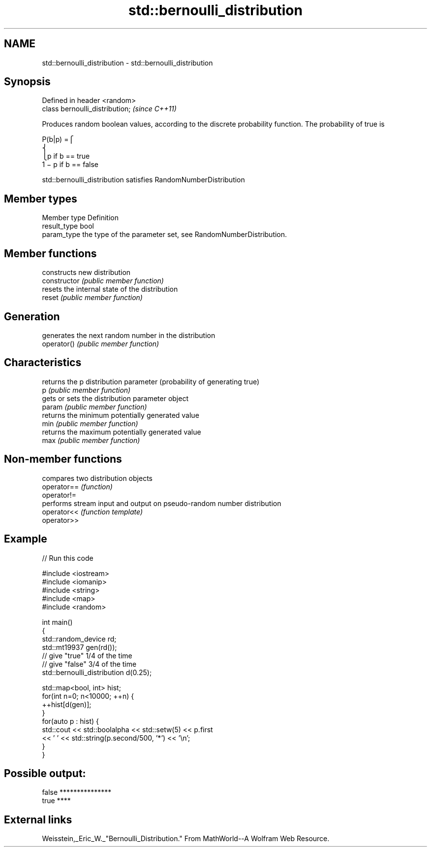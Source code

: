 .TH std::bernoulli_distribution 3 "2020.03.24" "http://cppreference.com" "C++ Standard Libary"
.SH NAME
std::bernoulli_distribution \- std::bernoulli_distribution

.SH Synopsis

  Defined in header <random>
  class bernoulli_distribution;  \fI(since C++11)\fP

  Produces random boolean values, according to the discrete probability function. The probability of true is

        P(b|p) =⎧
        ⎨
        ⎩p if b == true
        1 − p if b == false

  std::bernoulli_distribution satisfies RandomNumberDistribution

.SH Member types


  Member type Definition
  result_type bool
  param_type  the type of the parameter set, see RandomNumberDistribution.


.SH Member functions


                constructs new distribution
  constructor   \fI(public member function)\fP
                resets the internal state of the distribution
  reset         \fI(public member function)\fP

.SH Generation

                generates the next random number in the distribution
  operator()    \fI(public member function)\fP

.SH Characteristics

                returns the p distribution parameter (probability of generating true)
  p             \fI(public member function)\fP
                gets or sets the distribution parameter object
  param         \fI(public member function)\fP
                returns the minimum potentially generated value
  min           \fI(public member function)\fP
                returns the maximum potentially generated value
  max           \fI(public member function)\fP


.SH Non-member functions


             compares two distribution objects
  operator== \fI(function)\fP
  operator!=
             performs stream input and output on pseudo-random number distribution
  operator<< \fI(function template)\fP
  operator>>


.SH Example

  
// Run this code

    #include <iostream>
    #include <iomanip>
    #include <string>
    #include <map>
    #include <random>

    int main()
    {
        std::random_device rd;
        std::mt19937 gen(rd());
        // give "true" 1/4 of the time
        // give "false" 3/4 of the time
        std::bernoulli_distribution d(0.25);

        std::map<bool, int> hist;
        for(int n=0; n<10000; ++n) {
            ++hist[d(gen)];
        }
        for(auto p : hist) {
            std::cout << std::boolalpha << std::setw(5) << p.first
                      << ' ' << std::string(p.second/500, '*') << '\\n';
        }
    }

.SH Possible output:

    false ***************
     true ****


.SH External links

  Weisstein,_Eric_W._"Bernoulli_Distribution." From MathWorld--A Wolfram Web Resource.



